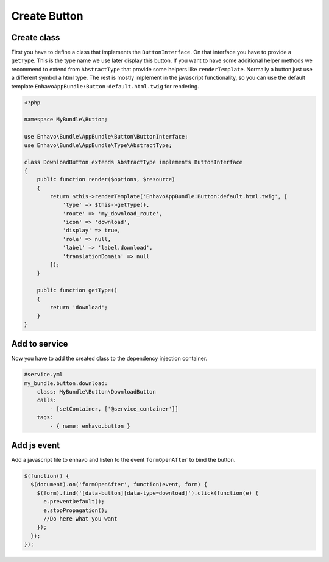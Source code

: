 Create Button
=============

Create class
------------

First you have to define a class that implements the ``ButtonInterface``.
On that interface you have to provide a ``getType``. This is the type name we use later display this button.
If you want to have some additional helper methods we recommend to extend from ``AbstractType``
that provide some helpers like ``renderTemplate``. Normally a button just use a different symbol a html type.
The rest is mostly implement in the javascript functionality, so you can use the default template
``EnhavoAppBundle:Button:default.html.twig`` for rendering.

.. code-block:: php

    <?php

    namespace MyBundle\Button;

    use Enhavo\Bundle\AppBundle\Button\ButtonInterface;
    use Enhavo\Bundle\AppBundle\Type\AbstractType;

    class DownloadButton extends AbstractType implements ButtonInterface
    {
        public function render($options, $resource)
        {
            return $this->renderTemplate('EnhavoAppBundle:Button:default.html.twig', [
                'type' => $this->getType(),
                'route' => 'my_download_route',
                'icon' => 'download',
                'display' => true,
                'role' => null,
                'label' => 'label.download',
                'translationDomain' => null
            ]);
        }

        public function getType()
        {
            return 'download';
        }
    }


Add to service
--------------

Now you have to add the created class to the dependency injection container.

.. code-block:: yaml

    #service.yml
    my_bundle.button.download:
        class: MyBundle\Button\DownloadButton
        calls:
            - [setContainer, ['@service_container']]
        tags:
            - { name: enhavo.button }


Add js event
------------

Add a javascript file to enhavo and listen to the event ``formOpenAfter`` to bind the button.


.. code-block:: javascript

    $(function() {
      $(document).on('formOpenAfter', function(event, form) {
        $(form).find('[data-button][data-type=download]').click(function(e) {
          e.preventDefault();
          e.stopPropagation();
          //Do here what you want
        });
      });
    });
